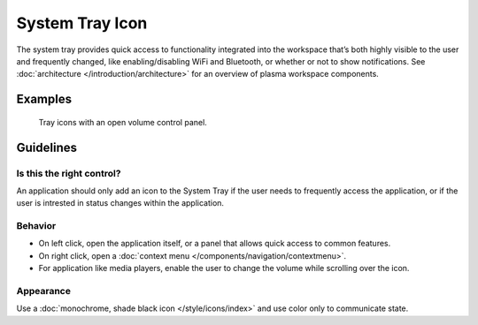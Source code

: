 System Tray Icon
================

The system tray provides quick access to functionality integrated into the 
workspace that’s both highly visible to the user and frequently changed, like 
enabling/disabling WiFi and Bluetooth, or whether or not to show notifications.
See :doc:`architecture </introduction/architecture>` for an overview of plasma 
workspace components.

Examples
--------

.. figure:: /img/TrayWithPanel.png
   :alt: 
   
   Tray icons with an open volume control panel.

Guidelines
----------

Is this the right control?
~~~~~~~~~~~~~~~~~~~~~~~~~~

An application should only add an icon to the System Tray if the 
user needs to frequently access the application, or if the user is intrested in 
status changes within the application.

Behavior
~~~~~~~~

-  On left click, open the application itself, or a panel that allows quick 
   access to common features.
-  On right click, open a 
   :doc:`context menu </components/navigation/contextmenu>`.
-  For application like media players, enable the user to change the volume 
   while scrolling over the icon.


Appearance
~~~~~~~~~~

Use a :doc:`monochrome, shade black icon </style/icons/index>` and use color
only to communicate state.
